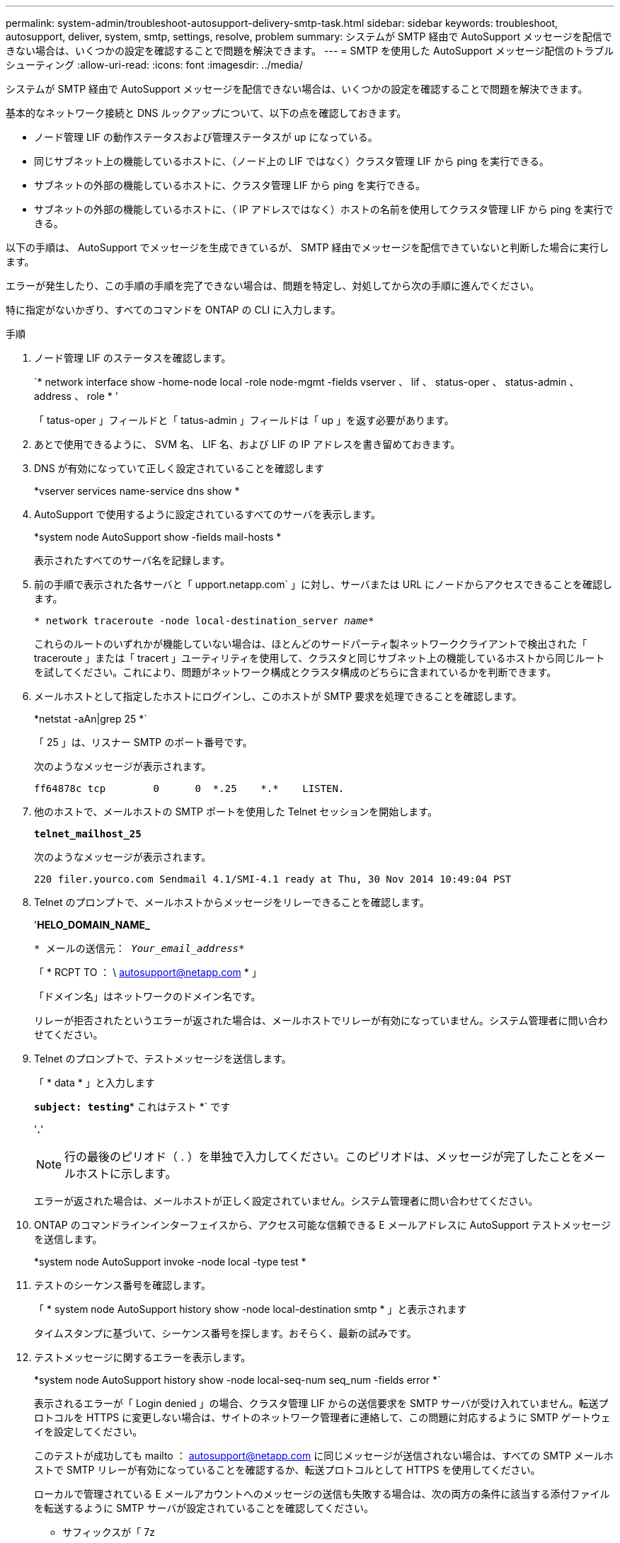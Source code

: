 ---
permalink: system-admin/troubleshoot-autosupport-delivery-smtp-task.html 
sidebar: sidebar 
keywords: troubleshoot, autosupport, deliver, system, smtp, settings, resolve, problem 
summary: システムが SMTP 経由で AutoSupport メッセージを配信できない場合は、いくつかの設定を確認することで問題を解決できます。 
---
= SMTP を使用した AutoSupport メッセージ配信のトラブルシューティング
:allow-uri-read: 
:icons: font
:imagesdir: ../media/


[role="lead"]
システムが SMTP 経由で AutoSupport メッセージを配信できない場合は、いくつかの設定を確認することで問題を解決できます。

基本的なネットワーク接続と DNS ルックアップについて、以下の点を確認しておきます。

* ノード管理 LIF の動作ステータスおよび管理ステータスが up になっている。
* 同じサブネット上の機能しているホストに、（ノード上の LIF ではなく）クラスタ管理 LIF から ping を実行できる。
* サブネットの外部の機能しているホストに、クラスタ管理 LIF から ping を実行できる。
* サブネットの外部の機能しているホストに、（ IP アドレスではなく）ホストの名前を使用してクラスタ管理 LIF から ping を実行できる。


以下の手順は、 AutoSupport でメッセージを生成できているが、 SMTP 経由でメッセージを配信できていないと判断した場合に実行します。

エラーが発生したり、この手順の手順を完了できない場合は、問題を特定し、対処してから次の手順に進んでください。

特に指定がないかぎり、すべてのコマンドを ONTAP の CLI に入力します。

.手順
. ノード管理 LIF のステータスを確認します。
+
`* network interface show -home-node local -role node-mgmt -fields vserver 、 lif 、 status-oper 、 status-admin 、 address 、 role * '

+
「 tatus-oper 」フィールドと「 tatus-admin 」フィールドは「 up 」を返す必要があります。

. あとで使用できるように、 SVM 名、 LIF 名、および LIF の IP アドレスを書き留めておきます。
. DNS が有効になっていて正しく設定されていることを確認します
+
*vserver services name-service dns show *

. AutoSupport で使用するように設定されているすべてのサーバを表示します。
+
*system node AutoSupport show -fields mail-hosts *

+
表示されたすべてのサーバ名を記録します。

. 前の手順で表示された各サーバと「 upport.netapp.com` 」に対し、サーバまたは URL にノードからアクセスできることを確認します。
+
`* network traceroute -node local-destination_server _name_*`

+
これらのルートのいずれかが機能していない場合は、ほとんどのサードパーティ製ネットワーククライアントで検出された「 traceroute 」または「 tracert 」ユーティリティを使用して、クラスタと同じサブネット上の機能しているホストから同じルートを試してください。これにより、問題がネットワーク構成とクラスタ構成のどちらに含まれているかを判断できます。

. メールホストとして指定したホストにログインし、このホストが SMTP 要求を処理できることを確認します。
+
*netstat -aAn|grep 25 *`

+
「 25 」は、リスナー SMTP のポート番号です。

+
次のようなメッセージが表示されます。

+
[listing]
----
ff64878c tcp        0      0  *.25    *.*    LISTEN.
----
. 他のホストで、メールホストの SMTP ポートを使用した Telnet セッションを開始します。
+
`*telnet_mailhost_25*`

+
次のようなメッセージが表示されます。

+
[listing]
----

220 filer.yourco.com Sendmail 4.1/SMI-4.1 ready at Thu, 30 Nov 2014 10:49:04 PST
----
. Telnet のプロンプトで、メールホストからメッセージをリレーできることを確認します。
+
'*HELO_DOMAIN_NAME_*

+
`* メールの送信元： _Your_email_address_*`

+
「 * RCPT TO ： \ autosupport@netapp.com * 」

+
「ドメイン名」はネットワークのドメイン名です。

+
リレーが拒否されたというエラーが返された場合は、メールホストでリレーが有効になっていません。システム管理者に問い合わせてください。

. Telnet のプロンプトで、テストメッセージを送信します。
+
「 * data * 」と入力します

+
`*subject: testing*`* これはテスト *` です

+
'*.*'

+
[NOTE]
====
行の最後のピリオド（ . ）を単独で入力してください。このピリオドは、メッセージが完了したことをメールホストに示します。

====
+
エラーが返された場合は、メールホストが正しく設定されていません。システム管理者に問い合わせてください。

. ONTAP のコマンドラインインターフェイスから、アクセス可能な信頼できる E メールアドレスに AutoSupport テストメッセージを送信します。
+
*system node AutoSupport invoke -node local -type test *

. テストのシーケンス番号を確認します。
+
「 * system node AutoSupport history show -node local-destination smtp * 」と表示されます

+
タイムスタンプに基づいて、シーケンス番号を探します。おそらく、最新の試みです。

. テストメッセージに関するエラーを表示します。
+
*system node AutoSupport history show -node local-seq-num seq_num -fields error *`

+
表示されるエラーが「 Login denied 」の場合、クラスタ管理 LIF からの送信要求を SMTP サーバが受け入れていません。転送プロトコルを HTTPS に変更しない場合は、サイトのネットワーク管理者に連絡して、この問題に対応するように SMTP ゲートウェイを設定してください。

+
このテストが成功しても mailto ： autosupport@netapp.com に同じメッセージが送信されない場合は、すべての SMTP メールホストで SMTP リレーが有効になっていることを確認するか、転送プロトコルとして HTTPS を使用してください。

+
ローカルで管理されている E メールアカウントへのメッセージの送信も失敗する場合は、次の両方の条件に該当する添付ファイルを転送するように SMTP サーバが設定されていることを確認してください。

+
** サフィックスが「 7z
** MIME タイプが「 application/x-7x-compressed 」。




